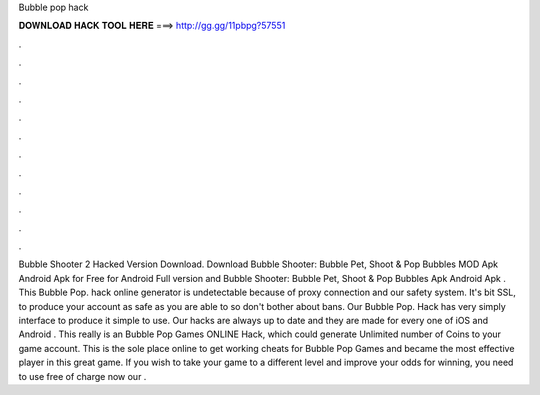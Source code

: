 Bubble pop hack

𝐃𝐎𝐖𝐍𝐋𝐎𝐀𝐃 𝐇𝐀𝐂𝐊 𝐓𝐎𝐎𝐋 𝐇𝐄𝐑𝐄 ===> http://gg.gg/11pbpg?57551

.

.

.

.

.

.

.

.

.

.

.

.

Bubble Shooter 2 Hacked Version Download. Download Bubble Shooter: Bubble Pet, Shoot & Pop Bubbles MOD Apk Android Apk for Free for Android Full version and Bubble Shooter: Bubble Pet, Shoot & Pop Bubbles Apk Android Apk . This Bubble Pop. hack online generator is undetectable because of proxy connection and our safety system. It's bit SSL, to produce your account as safe as you are able to so don't bother about bans. Our Bubble Pop. Hack has very simply interface to produce it simple to use. Our hacks are always up to date and they are made for every one of iOS and Android  . This really is an Bubble Pop Games ONLINE Hack, which could generate Unlimited number of Coins to your game account. This is the sole place online to get working cheats for Bubble Pop Games and became the most effective player in this great game. If you wish to take your game to a different level and improve your odds for winning, you need to use free of charge now our .